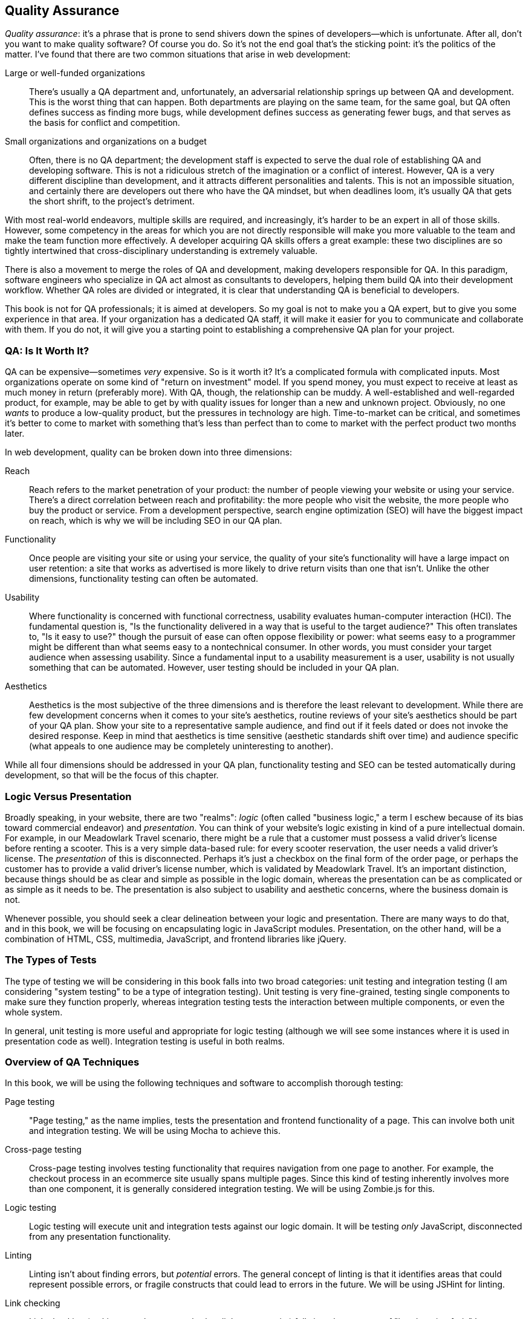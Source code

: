 [[ch_qa]]
== Quality Assurance

__Quality assurance__: it's a phrase that is prone to send shivers down the spines of developers—which is unfortunate.((("quality assurance", id="ix_quality", range="startofrange")))  After all, don't you want to make quality software?  Of course you do.  So it's not the end goal that's the sticking point: it's the politics of the matter.  I've found that there are two common situations that arise in web development:

Large or well-funded organizations::
	There's usually a QA department and, unfortunately, an adversarial relationship springs up between QA and development.((("development and quality assurance (QA)")))((("quality assurance", "QA department in large or well-funded organizations")))  This is the worst thing that can happen.  Both departments are playing on the same team, for the same goal, but QA often defines success as finding more bugs, while development defines success as generating fewer bugs, and that serves as the basis for conflict and competition.

Small organizations and organizations on a budget::
	Often, there is no QA department; the development staff is expected to serve the dual role of establishing QA and developing software.((("quality assurance", "in small or budget-conscious organizations")))  This is not a ridiculous stretch of the imagination or a conflict of interest.  However, QA is a very different discipline than development, and it attracts different personalities and talents.  This is not an impossible situation, and certainly there are developers out there who have the QA mindset, but when deadlines loom, it's usually QA that gets the short shrift, to the project's detriment.

With most real-world endeavors, multiple skills are required, and increasingly, it's harder to be an expert in all of those skills.  However, some competency in the areas for which you are not directly responsible will make you more valuable to the team and make the team function more effectively.  A developer acquiring QA skills offers a great example: these two disciplines are so tightly intertwined that cross-disciplinary understanding is extremely valuable.

There is also a movement to merge the roles of QA and development, making developers responsible for QA.  In this paradigm, software engineers who specialize in QA act pass:[<phrase role="keep-together">almost</phrase>] as consultants to developers, helping them build QA into their development workflow.  Whether QA roles are divided or integrated, it is clear that understanding QA is beneficial to developers.

This book is not for QA professionals; it is aimed at developers.  So my goal is not to make you a QA expert, but to give you some experience in that area.  If your organization has a dedicated QA staff, it will make it easier for you to communicate and collaborate with them.  If you do not, it will give you a starting point to establishing a comprehensive QA plan for your project.

=== QA: Is It Worth It?

QA can be expensive—sometimes _very_ expensive.((("quality assurance", "cost of, and return on investment model")))  So is it worth it?  It's a complicated formula with complicated inputs.  Most organizations operate on some kind of "return on investment" model.  If you spend money, you must expect to receive at least as much money in return (preferably more).  With QA, though, the relationship can be muddy.  A well-established and well-regarded product, for example, may be able to get by with quality issues for longer than a new and unknown project.  Obviously, no one _wants_ to produce a low-quality product, but the pressures in technology are high.  Time-to-market can be critical, and sometimes it's better to come to market with something that's less than perfect than to come to market with the perfect product two months later.

In web development, quality can be broken down into three dimensions:

Reach::
	Reach refers to the market penetration of your product: the number of people viewing your website or using your service.((("reach")))  There's a direct correlation between reach and profitability: the more people who visit the website, the more people who buy the product or service.  From a development perspective, search engine optimization (SEO) will have the biggest impact on reach, which is why we will be including SEO in our QA plan.((("search engine optimization (SEO)")))

Functionality::
	Once people are visiting your site or using your service,((("functionality of your site, quality of"))) the quality of your site's functionality will have a large impact on user retention: a site that works as pass:[<phrase role="keep-together">advertised</phrase>] is more likely to drive return visits than one that isn't.  Unlike the other dimensions, functionality testing can often be automated.

Usability::
	Where functionality is concerned with functional correctness, usability evaluates human-computer interaction (HCI).((("usability")))  The fundamental question is, "Is the pass:[<phrase role="keep-together">functionality</phrase>] delivered in a way that is useful to the target audience?"  This often translates to, "Is it easy to use?" though the pursuit of ease can often oppose flexibility or power: what seems easy to a programmer might be different than what seems easy to a nontechnical consumer.  In other words, you must consider your target audience when assessing usability.  Since a fundamental input to a usability pass:[<phrase role="keep-together">measurement</phrase>] is a user, usability is not usually something that can be automated.  However, user testing should be included in your QA plan.

Aesthetics::
	Aesthetics is the most subjective of the three dimensions and is therefore the least relevant to development.((("aesthetics")))  While there are few development concerns when it comes to your site's aesthetics, routine reviews of your site's aesthetics should be part of your QA plan.  Show your site to a representative sample audience, and find out if it feels dated or does not invoke the desired response.  Keep in mind that aesthetics is time sensitive (aesthetic standards shift over time) and audience specific (what appeals to one audience may be completely uninteresting to another).
	
While all four dimensions should be addressed in your QA plan, functionality testing and SEO can be tested automatically during development, so that will be the focus of this chapter.

=== Logic Versus Presentation

Broadly speaking, in your website, there are two "realms": _logic_ (often called "business logic," a term I eschew because of its bias toward commercial endeavor) and _presentation_.((("logic versus presentation")))((("quality assurance", "logic versus presentation")))  You can think of your website's logic existing in kind of a pure intellectual domain.  For example, in our Meadowlark Travel scenario, there might be a rule that a customer must possess a valid driver's license before renting a scooter.  This is a very simple data-based rule: for every scooter reservation, the user needs a valid driver's license.  The _presentation_ of this is disconnected.((("presentation, logic versus")))  Perhaps it's just a checkbox on the final form of the order page, or perhaps the customer has to provide a valid driver's license number, which is validated by Meadowlark Travel.  It's an important distinction, because things should be as clear and simple as possible in the logic domain, whereas the presentation can be as complicated or as simple as it needs to be.  The presentation is also subject to usability and aesthetic concerns, where the business domain is not.

Whenever possible, you should seek a clear delineation between your logic and presentation.  There are many ways to do that, and in this book, we will be focusing on encapsulating logic in JavaScript modules.  Presentation, on the other hand, will be a combination of HTML, CSS, multimedia, JavaScript, and frontend libraries like jQuery.

=== The Types of Tests

The type of testing we will be considering in this book falls into two((("quality assurance", "types of tests")))((("testing", "types of"))) broad categories: unit testing and integration testing (I am considering "system testing" to be a type of integration testing).((("unit testing")))  Unit testing is very fine-grained, testing single components to make sure they function properly, whereas integration testing tests the interaction between multiple components, or even the whole system.((("integration testing")))

In general, unit testing is more useful and appropriate for logic testing (although we will see some instances where it is used in presentation code as well).  Integration testing is useful in both realms.

=== Overview of QA Techniques

In this book, we will be using the following techniques and software((("quality assurance", "overview of techniques"))) to accomplish thorough testing:

Page testing::
	"Page testing," as the name implies, tests the presentation and frontend functionality of a page.  This can involve both unit and integration testing.((("page testing")))  We will be using Mocha to achieve this.

Cross-page testing::
	Cross-page testing involves testing functionality that requires navigation from one page to another.((("cross-page testing")))  For example, the checkout process in an ecommerce site usually spans multiple pages.  Since this kind of testing inherently involves more than one component, it is generally considered integration testing.  We will be using Zombie.js for this.

Logic testing::
	Logic testing will execute unit and integration tests against our logic domain.((("logic testing")))  It will be testing _only_ JavaScript, disconnected from any presentation functionality.

Linting::
	Linting isn't about finding errors, but _potential_ errors.((("errors", "finding potential errors using linting")))((("linting")))  The general concept of linting is that it identifies areas that could represent possible errors, or fragile constructs that could lead to errors in the future.  We will be using JSHint for linting.

Link checking::
	Link checking (making sure there are no broken links on your site) falls into the category of "low-hanging fruit." ((("link checking"))) It may seem overkill on a simple project, but simple projects have a way of becoming complicated projects, and broken links _will_ happen.  Better to work link checking into your QA routine early.  Link checking falls under the category of unit testing (a link is either valid or invalid).  We will be using LinkChecker for this.

=== Running Your Server

All of the techniques in this chapter assume your website is running.  So far, we've been running our website manually, with the command +node meadowlark.js+.((("quality assurance", "running your server")))((("servers", "running your server")))  This technique has the advantage of simplicity, and I usually have a dedicated window on the desktop for that purpose.  That's not your only option, however.  If you find yourself forgetting to restart your website when you make JavaScript changes, you might want to look ((("monitor utility for automatic server restarts")))into a monitor utility that will automatically restart your server when it detects changes in JavaScript.((("nodemon")))  https://npmjs.org/package/nodemon[nodemon] is very popular, and there's also a https://npmjs.org/package/grunt-nodemon[Grunt plugin].((("Grunt")))  You will be learning more about Grunt at the end of this chapter.  For now, I recommend just having your app always running in a different window.

=== Page Testing

My recommendation for page testing is that you actually embed tests in the page itself.((("quality assurance", "page testing")))((("page testing", "embedding tests in the page")))  The advantage of this is that while you're working on a page, you can immediately spot any errors as you load it in a browser.  Doing this will require a little setup, so let's get started.

The first thing we'll need is a test framework.((("Mocha")))  We'll be using Mocha.  First, we add the package to the project:

----
npm install --save-dev mocha
----

Note that we used +--save-dev+ instead of +--save+; this tells npm to list this package in the development dependencies instead of the runtime dependencies.  This will reduce the number of dependencies the project has when we deploy live instances of the website.

Since we'll be running Mocha in the browser, we need to put the Mocha resources in the public folder so it will be served to the client.  We'll put these in a subdirectory, __public/vendor__:

----
mkdir public/vendor
cp node_modules/mocha/mocha.js public/vendor
cp node_modules/mocha/mocha.css public/vendor
----

[TIP]
====
It's a good idea to put third-party libraries that you are using in a special directory, like __vendor__. ((("libraries", "third-party"))) This makes it easier to separate what code you're responsible for testing and modifying, and what code should be hands off.
====

Tests usually require a function called +assert+ (or +expect+).((("expect function (Chai assertion library)")))((("assert function"))) ((("Chai assertion library"))) This is available in the Node framework, but not inherently in a browser, so we'll be using the Chai assertion library:

----
npm install --save-dev chai
cp node_modules/chai/chai.js public/vendor
----

Now that we have the necessary files, we can modify the Meadowlark Travel website to allow running tests.((("Meadowlark Travel example website", "modifying to allow running tests")))  The catch is, we don't want the tests to always be there: not only will it slow down your website, but your users don't want to see the results of tests!  Tests should be disabled by default, but it should be very easy to enable them.  To meet both of these goals, we're going to use a URL parameter to turn on tests.  When we're done, going to __http://localhost:3000__ will load the home page, and __http://localhost:3000?test=1__ will load the home page complete with tests.

First, we're going to use some middleware to detect +test=1+ in the querystring.  It must appear _before_ we define any routes in which we wish to use it:

[source,js]
----
app.use(function(req, res, next){
	res.locals.showTests = app.get('env') !== 'production' && 
		req.query.test === '1';
	next();
});

// routes go here....
----

The specifics about this bit of code will become clear in later chapters; what you need to know for right now is that if +test=1+ appears in the querystring for any page (and we're not running on a production server), the property +res.locals.showTests+ will set to be +true+.  The +res.locals+ object is part of the _context_ that will be passed to views (this will be explained in more detail in <<ch_templating>>).((("res.locals.showTests property")))((("res.locals object")))

Now we can modify __views/layouts/main.handlebars__ to conditionally ((("views", "modifying to conditionally include test framework")))((("layouts", "modifying to conditionally include test framework")))((("main.handlebars file, modifying +<head>+ element
to include test framework")))((("+<head>+ element in main.handlebars, modifying to include test framework", sortas="head element")))include the test framework.  Modify the +<head>+ section:

[source,html]
----
<head>
	<title>Meadowlark Travel</title>
	{{#if showTests}}
		<link rel="stylesheet" href="/vendor/mocha.css">
	{{/if}}
	<script src="//code.jquery.com/jquery-2.0.2.min.js"></script>
</head>
----

We're linking in jQuery here because, in addition to using it as our primary DOM manipulation library for the site, we can use it to make test assertions.((("jQuery", "using to test assertions")))  You're free to use whatever library you like (or none at all), but I recommend jQuery.  You'll often hear that JavaScript libraries should be loaded last, right before the closing +</body>+ tag.  There is good reason for this, and we will learn some techniques to make this possible, but for now, we're going to include jQuery early.footnote:[Remember the first principle of performance tuning: profile first, then optimize.]

Then, right before the closing +</body>+ tag:

[source,html]
----
	{{#if showTests}}
		<div id="mocha"></div>
		<script src="/vendor/mocha.js"></script>
		<script src="/vendor/chai.js"></script>
		<script>
			mocha.ui('tdd');
			var assert = chai.assert;
		</script>
		<script src="/qa/tests-global.js"></script>
		{{#if pageTestScript}}
			<script src="{{pageTestScript}}"></script>
		{{/if}}
		<script>mocha.run();</script>
	{{/if}}
</body>
----

Note that Mocha and Chai get included, as well as a script called __/qa/global-tests.js__.  As the name implies, these are tests that will be run on every page.((("page testing", "global tests")))  A little farther down, we optionally link in page-specific tests, so that you can have different tests for different pages.  We'll start with the global tests, and then add page-specific tests.  Let's start with a single, simple test: making sure the page has a valid title.  Create the directory __public/qa__ and create a file __tests-global.js__ in it:

[source,js]
----
suite('Global Tests', function(){
	test('page has a valid title', function(){
		assert(document.title && document.title.match(/\S/) && 
			document.title.toUpperCase() !== 'TODO');
	});
});
----

[NOTE]
====
Mocha supports multiple "interfaces," which control the style of your tests.((("Mocha", "multiple interfaces controlling style of your tests")))  The default interface, behavior-driven development (BDD), is tailored to make you think in a behavioral sense.((("behavior-driven development (BDD)", "in Mocha")))  In BDD, you describe components and their behaviors, and the tests then verify those behaviors.  However, I find that very often, there are tests that don't fit this model, and then the BDD language just looks strange.((("test-driven development (TDD) in Mocha")))  Test-driven development (TDD) is more matter-of-fact: you describe suites of tests and tests within the suite.  There's nothing to stop you from using both interfaces in your tests, but then it becomes a configuration hassle.  For that reason, I've opted to stick with TDD in this book.  If you prefer BDD, or mixing BDD and TDD, by all means pass:[<phrase role="keep-together">do so.</phrase>]
====

Go ahead and run the site now.  Visit the home page and examine the source: you'll see no evidence of test code.  Now, add +test=1+ to the querystring (__http://localhost:3000/?test=1__), and you'll see the tests run on the page.  Any time you want to test the site, all you have to do is add +test=1+ to the querystring!

Now let's add a page-specific test.((("page testing", "page-specific test")))((("links, testing in page-specific test")))  Let's say that we want to ensure that a link to the yet-to-be-created Contact page always exists on the About page.  We'll create a file called __public/qa/tests-about.js__:

[source,js]
----
suite('"About" Page Tests', function(){
	test('page should contain link to contact page', function(){
		assert($('a[href="/contact"]').length);
	});
});
----

We have one last thing to do: specify in the route which page test file the view should be using.  Modify the About page route in __meadowlark.js__:

[source,js]
----
app.get('/about', function(req, res) {
	res.render('about', { 
		fortune: fortune.getFortune(),
		pageTestScript: '/qa/tests-about.js' 
	} );
});
----

Load the About page with +test=1+ in the querystring: you'll see two suites and one failure!  Now add a link to the nonexistent Contact page, and you'll see the test become successful when you reload.

Depending on the nature of your site, you may want this to be more automatic.  For example, if your route was __/foo__, you could automatically set the page-specific tests to be __/foo/tests-foo.js__.  The downside of this approach is that you lose flexibility.  For example, if you have multiple routes that point to the same view, or even very similar content, you might want to use the same test file.

Let's resist the temptation to add more tests now: those will come as we progress through the book.  For now, we have the basic framework necessary to add global and page-specific tests.

=== Cross-Page Testing

Cross-page testing is a little more challenging, because you need to be able to control and observe the browser itself.((("cross-page testing")))((("quality assurance", "cross-page testing")))  Let's look at an example of a cross-page testing scenario.  Let's say your website has a Request Group Rate page that contains a contact form.((("Meadowlark Travel example website", "cross-page testing")))  The marketing department wants to know what page the customer was last on before pass:[<phrase role="keep-together">following</phrase>] a link to Request Group Rate—they want to know whether the customer was viewing the Hood River tour or Oregon Coast retreat.  Hooking this up will require some hidden form fields and JavaScript, and testing is going to involve going to a page, then clicking Request Group Rate and verifying that the hidden field is populated pass:[<phrase role="keep-together">appropriately.</phrase>]

Let's set up this scenario, and then see how we can test it.  First, we'll create a tour page, __views/tours/hood-river.handlebars__:

[source,html]
----
<h1>Hood River Tour</h1>
<a class="requestGroupRate" 
	href="/tours/request-group-rate">Request Group Rate.</a>
----

And a quote page, __views/tours/request-group-rate.handlebars__:

[source,html]
----
<h1>Request Group Rate</h1>
<form>
	<input type="hidden" name="referrer">
	Name: <input type="text" id="fieldName" name="name"><br>
	Group size: <input type="text" name="groupSize"><br>
	Email: <input type="email" name="email"><br>
	<input type="submit" value="Submit">
</form>
<script>
	$(document).ready(function(){
		$('input[name="referrer"]').val(document.referrer);
	});
</script>
----

Then we'll create routes for these pages in __meadowlark.js__:

[source,js]
----
app.get('/tours/hood-river', function(req, res){
	res.render('tours/hood-river');
});
app.get('/tours/request-group-rate', function(req, res){
	res.render('tours/request-group-rate');
});
----

Now that we have something to test, we need some way to test it, and this is where things get complicated.  To test this functionality, we really need a browser or something a lot like a browser.  Obviously, we can do it by hand by going to the __/tours/hood-river__ page in a browser, then clicking on the Request Group Rate link, then inspecting the hidden form element to see that it's correctly populated with the referring page, but that's a lot of work—we want a way to automate that.

What we're looking for is ((("headless browser")))((("browsers", "headless")))often called a _headless_ browser: meaning that the browser doesn't actually need to display something on the screen, necessarily, it just has to behave like a browser.  Currently, there are three popular solutions for this problem: Selenium, PhantomJS, and Zombie.((("PhantomJS")))((("Selenium")))  Selenium is incredibly robust, with extensive testing support, but configuring it is beyond the scope of this book.  PhantomJS is a great project and actually provides a headless WebKit browser (the same engine used in Chrome and Safari) so, like Selenium, it represents a very high level of realism.  However, it doesn't yet provide the simple test assertions that we're looking for, which leaves us with Zombie.((("Zombie")))

Zombie doesn't use an existing browser engine, so it isn't suitable for testing browser features, but it's great for testing basic functionality, which is what we're looking for.  Unfortunately, Zombie doesn't currently support a Windows installation (it used to be possible through Cygwin).  People have gotten it to work, however, and there's pass:[<phrase role="keep-together">information</phrase>] on the http://zombie.labnotes.org[Zombie home page].  I have made an effort to make this book platform-agnostic, but there currently isn't a Windows solution for simple headless browser tests.  If you're a Windows developer, I encourage you to check out Selenium or PhantomJS: it will be a steeper learning curve, but these projects have a lot to offer.

First, install Zombie:

----
npm install --save-dev zombie
----

Now we'll create a new directory called simply _qa_ (distinct from __public/qa__).  In that directory, we'll create a file, __qa/tests-crosspage.js__:

[source,js]
----
var Browser = require('zombie'),
	assert = require('chai').assert;

var browser;

suite('Cross-Page Tests', function(){

	setup(function(){
		browser = new Browser();
	});

	test('requesting a group rate quote	from the hood river tour page' +
		'should populate the referrer field', function(done){
		var referrer = 'http://localhost:3000/tours/hood-river';
		browser.visit(referrer, function(){
			browser.clickLink('.requestGroupRate', function(){
				assert(browser.field('referrer').value
					=== referrer);
				done();
			});
		});
	});

	test('requesting a group rate from the oregon coast tour page should ' +
			'populate the referrer field', function(done){
		var referrer = 'http://localhost:3000/tours/oregon-coast';
		browser.visit(referrer, function(){
			browser.clickLink('.requestGroupRate', function(){
				assert(browser.field('referrer').value
					=== referrer);
				done();
			});
		});
	});

	test('visiting the "request group rate" page dirctly should result ' +
			'in an empty referrer field', function(done){
		browser.visit('http://localhost:3000/tours/request-group-rate',
			function(){
				assert(browser.field('referrer').value === '');
				done();
		});
	});

});
----

+setup+ takes a function that will get executed by the test framework before each test is run: this is where we create a new browser instance for each test.  Then we have three tests.  The first two check that the referrer is populated correctly if you're coming from a product page.  The +browser.visit+ method will actually load a page; when the page has been loaded, the callback function is invoked.  Then the +browser.clickLink+ method looks for a link with the +requestGroupRate+ class and follows it.  When the linked page loads, the callback function is invoked, and now we're on the Request Group Rate page.  All that remains to be done is to assert that the hidden "referrer" field correctly matches the original page we visited.  The +browser.field+ method returns a DOM +Element+ object, which has a +value+ property.  The last test simply ensures that the referrer is blank if the Request Group Rate page is visited directly.

Before we run the tests, you'll have to start the server (+node meadowlark.js+).  You'll want to do that in a different window so you can see any console errors.((("Mocha", "using for cross-page testing")))  Then run the test and see how we did (make sure you have Mocha installed globally: pass:[<literal role="keep-together">npm install -g mocha</literal>]):

----
mocha -u tdd -R spec qa/tests-crosspage.js 2>/dev/null
----

We'll see that one of our tests is failing...it failed for the Oregon Coast Tour page, which should be no surprise, since we haven't added that page yet.  But the other two tests are passing!  So our test is working; go ahead and add an Oregon Coast Tour page, and all of the tests will pass.  Note that in the previous command, I specified that our interface is TDD (it defaults to BDD) and to use a reporter called spec.  The spec reporter provides a bit more information than the default reporter.  (Once you have hundreds of tests, you might want to switch back to the default reporter.)  Finally, you'll note that we're dumping the error output (+2>/dev/null+). ((("errors", "failed tests in Mocha"))) Mocha reports all of the stack traces for failed tests.  It can be useful information, but usually you just want to see what tests are passing and what tests are failing.  If you need more information, leave the pass:[<literal role="keep-together">2>/dev/null</literal>] off and you will see the error detail.

[TIP]
====
One advantage of writing your tests before you implement features is that (if your tests are correct), they will all start out failing.((("testing", "writing tests before implementing features")))  Not only does this give you satisfaction as you see your tests start to pass, but it's additional assurance that the test is correct.  If your test starts out passing before you even implement a feature, the test is probably broken.  This is sometimes called "red light, green light" testing.((("red light, green light testing")))
====

=== Logic Testing

We'll also be using Mocha for logic testing.((("quality assurance", "logic testing")))((("logic testing")))((("Mocha", "using for logic testing")))  For now, we have only one tiny bit of functionality (the fortune generator), so setting this up will be pretty easy.  Also, since we only have one component, we don't have enough for integration tests, so we'll just be adding unit tests.((("JavaScript", "logic testing (fortune generator example)")))((("unit testing", "unit test for fortune generator (example)")))((("fortune cookies for Meadowlark Travel example website", "unit testing the fortune generator")))  Create the file _qa/tests-unit.js_:

[source,js]
----
var fortune = require('../lib/fortune.js');
var expect = require('chai').expect;

suite('Fortune cookie tests', function(){

    test('getFortune() should return a fortune', function(){
        expect(typeof fortune.getFortune() === 'string');
    });

});
----

Now we can just run Mocha against this new test suite:

----
mocha -u tdd -R spec qa/tests-unit.js
----

Not very exciting!  But it provides the template that we will be using throughout the rest of this book.

[NOTE]
====
Testing _entropic_ functionality (functionality that is random) ((("entropic functionality, testing")))comes with its own challenges.  Another test we could add for our fortune cookie generator would be a test to make sure that it returns a _random_ fortune cookie.((("random functionality, testing")))  But how do you know if something is random?  One approach is to get a large number of fortunes--a thousand, for example--and then measure the distribution of the responses.  If the function is properly random, no one response will stand out.  The downside of this approach is that it's nondeterministic: it's possible (but unlikely) to get one fortune 10 times more frequently than any other fortune.  If that happened, the test could fail (depending on how aggressive you set the threshold of what is "random"), but that might not actually indicate that the system being tested is failing; it's just a consequence of testing entropic systems.  In the case of our fortune generator, it would be reasonable to generate 50 fortunes, and pass:[<phrase role="keep-together">expect</phrase>] at least three different ones.  On the other hand, if we were developing a random source for a scientific simulation or security component, we would probably want to have much more detailed tests.  The point is that testing entropic functionality is difficult and requires more thought.
====

=== Linting

A good linter is like having a second set of eyes: it will spot things that will slide right past our human brains.((("linting")))((("quality assurance", "linting")))  The original JavaScript linter is Douglas Crockford's JSLint.((("Crockford, Douglas")))((("JSLint")))((("Kovalyov, Anton")))  In 2011, Anton Kovalyov forked JSLint, and JSHint was born.((("JSHint")))  Kovalyov found that JSLint was becoming too opinionated, and he wanted to create a more customizable, community-developed JavaScript linter.  While I agree with almost all of Crockford's linting suggestions, I prefer the ability to tailor my linter, and for that reason,((("ESLint"))) I recommend JSHint.footnote:[Nicholas Zakas's http://eslint.org[_ESLint_] is also an excellent choice.]

JSHint is very easy to get via npm:

----
npm install -g jshint
----

To run it, simply invoke it with the name of a source file:

----
jshint meadowlark.js
----

If you've been following along, JSHint shouldn't have any complaints about _meadowlark.js_.((("meadowlark.js file (example)", "linting with JSHint")))  To see the kind of thing that JSHint will save you from, put the following line in _meadowlark.js_, and run JSHint on it:

----
if( app.thing == null ) console.log( 'bleat!' );
----

(JSHint will complain about using +==+ instead of +===+, whereas JSLint would additionally complain about the lack of curly brackets.)

Consistent use of a linter will make you a better programmer: I promise that.  Given that, wouldn't it be nice if your linter integrated into your editor and you were informed of potential errors as soon as you made them?  Well, you're in luck.  http://www.jshint.com/install[JSHint] integrates into many popular editors.

=== Link Checking

Checking for dead links doesn't seem very glamorous, but it can have a huge impact on how your website is ranked by search engines.((("link checking")))((("quality assurance", "link checking")))  It's an easy enough thing to integrate into your workflow, so it's foolish not to.

I recommend http://wummel.github.io/linkchecker[LinkChecker]; it's cross-platform, and it offers a command-line as well as a graphical interface.((("LinkChecker")))  Just install it and point it at your home page:

----
linkchecker http://localhost:3000
----

Our site doesn't have very many pages yet, so LinkChecker should whip right through it.

=== Automating with Grunt

The QA tools we're using--test suites, linting, link checkers—provide value only if they're actually _used_, and this is where many a QA plan withers and dies.((("quality assurance", "automating testing with Grunt")))((("Grunt", "automating QA testing with")))  If you have to remember all the components in your QA toolchain and all the commands to run them, the chances that you (or other developers you work with) will reliably use them go down considerably.  If you're going to invest the time required to come up with a pass:[<phrase role="keep-together">comprehensive</phrase>] QA toolchain, isn't it worth spending a little time automating the process so that the toolchain will actually be used?

Fortunately, a tool called Grunt makes automating these tasks quite easy.  We'll be rolling up our logic tests, cross-page tests, linting, and link checking into a single command with Grunt.  Why not page tests? ((("page testing", "Grunt and")))((("headless browser")))((("browsers", "headless"))) This is possible using a headless browser like PhantomJS or Zombie, but the configuration is complicated and beyond the scope of this book.  Furthermore, browser tests are usually designed to be run as you work on an individual page, so there isn't quite as much value in rolling them together with the rest of your tests.

First, you'll need to install the Grunt command line, and Grunt itself:

----
sudo npm install -g grunt-cli
npm install --save-dev grunt
----

Grunt relies on _plugins_ to get the job done (see the http://gruntjs.com/plugins[Grunt plugins list] for all available plugins).((("Grunt", "plugins")))((("Mocha", "Grunt plugin for")))  We'll need plugins for Mocha, JSHint, and LinkChecker.((("JSHint", "Grunt plugin for")))  As I write this, there's no plugin for LinkChecker, so we'll have to use a generic plugin that executes arbitrary shell commands.((("LinkChecker", "no Grunt plugin for")))  So first we install all the necessary pass:[<phrase role="keep-together">plugins</phrase>]:

----
npm install --save-dev grunt-cafe-mocha
npm install --save-dev grunt-contrib-jshint
npm install --save-dev grunt-exec
----

Now that all the plugins have been installed, create a file in your project directory called _Gruntfile.js_:

[source,js]
----
module.exports = function(grunt){

	// load plugins
	[
		'grunt-cafe-mocha',
		'grunt-contrib-jshint',
		'grunt-exec',
	].forEach(function(task){
		grunt.loadNpmTasks(task);
	});

	// configure plugins
	grunt.initConfig({
		cafemocha: {
			all: { src: 'qa/tests-*.js', options: { ui: 'tdd' }, }
		},
		jshint: {
			app: ['meadowlark.js', 'public/js/**/*.js',
				'lib/**/*.js'],
			qa: ['Gruntfile.js', 'public/qa/**/*.js', 'qa/**/*.js'],
		},
		exec: {
			linkchecker:
				{ cmd: 'linkchecker http://localhost:3000' }
		},
	});	

	// register tasks
	grunt.registerTask('default', ['cafemocha','jshint','exec']);
};
----

In the section "load plugins," we're specifying which plugins we'll be using, which are the same plugins we installed via npm.((("Grunt", "Gruntfile.js, load plugins section")))  Because I don't like to have to type +loadNpmTasks+ over and over again (and once you start relying on Grunt more, believe me, you will be adding more plugins!), I choose to put them all in an array and loop over them with +forEach+.

In the "configure plugins" section,((("Grunt", "Gruntfile.js, configure plugins section"))) we have to do a little work to get each plugin to work properly.  For the +cafemocha+ plugin (which will run our logic and cross-browser tests),((("logic testing", "configuring Mocha plugin for Grunt")))((("Mocha", "configuring cafemocha plugin for Grunt"))) we have to tell it where our tests are.  We've put all of our tests in the _qa_ pass:[<phrase role="keep-together">subdirectory</phrase>], and named them with a _tests-_ prefix.  Note that we have to specify the +tdd+ interface.  If you were mixing TDD and BDD, you would have to have some way to separate them.  For example, you could use prefixes _tests-tdd-_ and _tests-bdd-_.

For JSHint, we have to specify what JavaScript files should be linted.((("JSHint", "specifying JavaScript files to be linted")))((("JavaScript", "specifying files to be linted for JSHint")))((("linting", "specifying JavaScript files for JSHint")))  Be careful here!  Very often, dependencies won't pass JSHint cleanly, or they will be using different JSHint settings, and you'll be inundated with JSHint errors for code that you didn't write.  In particular, you want to make sure the _node_modules_ directory isn't included, as well as any _vendor_ directories.  Currently, +grunt-contrib-jshint+ doesn't allow you to _exclude_ files, only include them.  So we have to specify all the files we want to include.  I generally break the files I want to include into two lists: the JavaScript that actually makes up our application or website and the QA JavaScript.  It all gets linted, but breaking it up like this makes it a little easier to manager.  Note that the wildcard +/**/+ means "all files in all subdirectories."  Even though we don't have a _public/js_ directory yet, we will.  Implicitly excluded are the _node_modules_ and _public/vendor_ directories.

Lastly, we configure the +grunt-exec+ plugin to run LinkChecker.((("LinkChecker", "configuring grunt-exec plugin to run")))  Note that we've hardcoded this plugin to use port 3000; this might be a good thing to parameterize, which I'll leave as an exercise for the reader.footnote:[See the http://gruntjs.com/api/grunt.option[+grunt.option+ documentation] to get started.]

Finally, we "register" the tasks: this puts individual plugins into named groups.((("Grunt", "registering tasks in Gruntfile.js")))  A specially named task, default, will be the task that gets run by default, if you just type +grunt+.

++++
<?hard-pagebreak?>
++++

Now all you have to do is make sure a server is running (in the background or in a different window), and run Grunt:

----
grunt
----

All of your tests will run (minus the page tests), all your code gets linted, and all your links are checked! ((("Grunt", "running"))) If any component fails, Grunt will terminate with an error message; otherwise, it will report "Done, without errors."  There's nothing quite so satisfying as seeing that message, so get in the habit of running Grunt before you commit!

=== Continuous Integration (CI)

I'll leave you with another extremely useful QA concept: continuous integration.((("quality assurance", "continuous integration (CI)")))((("continuous integration (CI)")))((("CI", see="continuous integration")))  It's especially important if you're working on a team, but even if you're working on your own, it can provide some discipline that you might otherwise lack.  Basically, CI runs some or all of your tests every time you contribute code to a shared server.  If all of the tests pass, nothing usually happens (you may get an email saying "good job," depending on how your CI is configured).  If, on the other hand, there are failures, the consequences are usually more...public.  Again, it depends on how you configure your CI, but usually the entire team gets an email saying that you "broke the build."  If your integration master is really sadistic, sometimes your boss is also on that email list!  I've even known teams that set up lights and sirens when someone breaks the build, and in one particularly creative office, a tiny robotic foam missile launcher fired soft projectiles at the offending developer!  It's a powerful incentive to run your QA toolchain before committing.

It's beyond the scope of this book to cover installing and configuring a CI server, but a chapter on QA wouldn't be complete without mentioning it.((("servers", "continuous integration (CI)")))  Currently, the most popular CI server for Node projects is http://about.travis-ci.org/docs/user/getting-started[Travis CI].  ((("Travis CI")))Travis CI is a hosted solution, which can be very appealing (it saves you from having to set up your own CI server).  If you're using GitHub, it offers excellent integration support.  ((("Jenkins (CI server)")))Jenkins, a well-established CI server, now has a https://wiki.jenkins-ci.org/display/JENKINS/NodeJS+Plugin[Node plugin].  JetBrains's excellent http://www.jetbrains.com/teamcity[TeamCity] now offers Node plugins.((("JetBrain (CI server)")))

If you're working on a project on your own, you may not get much benefit from a CI server, but if you're working on a team or an open source project, I highly recommend looking into setting up CI for your project.((("quality assurance", range="endofrange", startref="ix_quality")))
